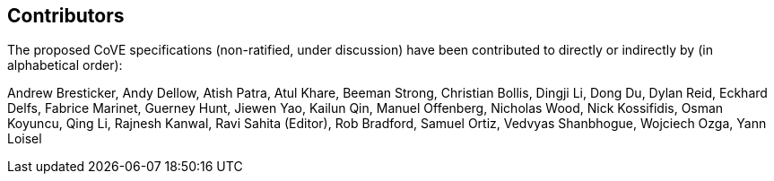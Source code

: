 == Contributors
[.text-justify]
The proposed CoVE specifications (non-ratified, under discussion) have been
contributed to directly or indirectly by (in alphabetical order):

[.text-justify]
Andrew Bresticker, Andy Dellow, Atish Patra, Atul Khare, Beeman Strong,
Christian Bollis, Dingji Li, Dong Du, Dylan Reid, Eckhard Delfs,
Fabrice Marinet, Guerney Hunt, Jiewen Yao, Kailun Qin, Manuel Offenberg,
Nicholas Wood, Nick Kossifidis, Osman Koyuncu, Qing Li, Rajnesh Kanwal,
Ravi Sahita (Editor), Rob Bradford, Samuel Ortiz, Vedvyas Shanbhogue, 
Wojciech Ozga, Yann Loisel
